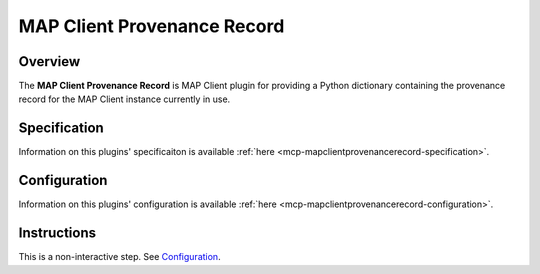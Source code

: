 MAP Client Provenance Record
============================

Overview
--------

The **MAP Client Provenance Record** is MAP Client plugin for providing a Python dictionary containing the provenance record for the MAP Client instance currently in use.

Specification
-------------

Information on this plugins' specificaiton is available :ref:`here <mcp-mapclientprovenancerecord-specification>`.

Configuration
-------------

Information on this plugins' configuration is available :ref:`here <mcp-mapclientprovenancerecord-configuration>`.

Instructions
------------

This is a non-interactive step.
See `Configuration`_.
